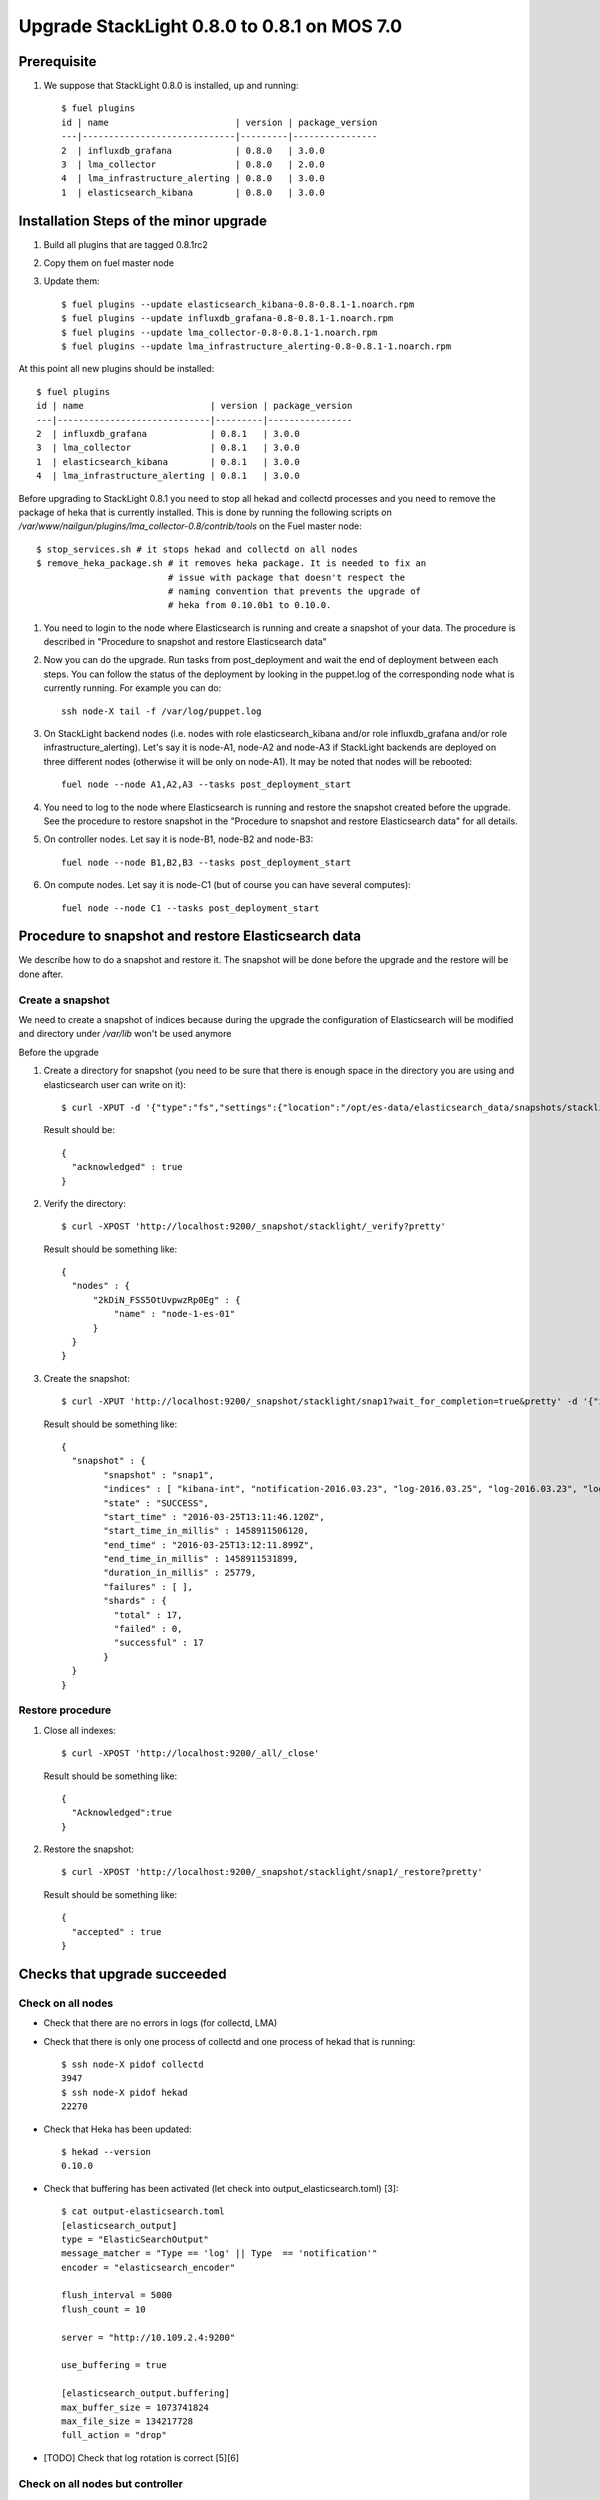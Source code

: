 ﻿.. _user_upgrade_from_0_8_0_to_0_8_1:

Upgrade StackLight 0.8.0 to 0.8.1 on MOS 7.0
============================================

Prerequisite
------------

1. We suppose that StackLight 0.8.0 is installed, up and running::

    $ fuel plugins
    id | name                        | version | package_version
    ---|-----------------------------|---------|----------------
    2  | influxdb_grafana            | 0.8.0   | 3.0.0
    3  | lma_collector               | 0.8.0   | 2.0.0
    4  | lma_infrastructure_alerting | 0.8.0   | 3.0.0
    1  | elasticsearch_kibana        | 0.8.0   | 3.0.0


Installation Steps of the minor upgrade
---------------------------------------

1. Build all plugins that are tagged 0.8.1rc2
2. Copy them on fuel master node
3. Update them::

    $ fuel plugins --update elasticsearch_kibana-0.8-0.8.1-1.noarch.rpm
    $ fuel plugins --update influxdb_grafana-0.8-0.8.1-1.noarch.rpm
    $ fuel plugins --update lma_collector-0.8-0.8.1-1.noarch.rpm
    $ fuel plugins --update lma_infrastructure_alerting-0.8-0.8.1-1.noarch.rpm

At this point all new plugins should be installed::

    $ fuel plugins
    id | name                        | version | package_version
    ---|-----------------------------|---------|----------------
    2  | influxdb_grafana            | 0.8.1   | 3.0.0
    3  | lma_collector               | 0.8.1   | 3.0.0
    1  | elasticsearch_kibana        | 0.8.1   | 3.0.0
    4  | lma_infrastructure_alerting | 0.8.1   | 3.0.0


Before upgrading to StackLight 0.8.1 you need to stop all hekad and collectd
processes and you need to remove the package of heka that is currently
installed. This is done by running the following scripts on
*/var/www/nailgun/plugins/lma_collector-0.8/contrib/tools* on the Fuel master
node::

    $ stop_services.sh # it stops hekad and collectd on all nodes
    $ remove_heka_package.sh # it removes heka package. It is needed to fix an
                             # issue with package that doesn't respect the
                             # naming convention that prevents the upgrade of
                             # heka from 0.10.0b1 to 0.10.0.

1. You need to login to the node where Elasticsearch is running and create a
   snapshot of your data. The procedure is described in "Procedure to snapshot
   and restore Elasticsearch data"

2. Now you can do the upgrade. Run tasks from post_deployment and wait the end
   of deployment between each steps.  You can follow the status of the deployment
   by looking in the puppet.log of the corresponding node what is currently
   running. For example you can do::

    ssh node-X tail -f /var/log/puppet.log

3. On StackLight backend nodes (i.e. nodes with role elasticsearch_kibana
   and/or role influxdb_grafana and/or role infrastructure_alerting). Let's
   say it is node-A1, node-A2 and node-A3 if StackLight backends are deployed
   on three different nodes (otherwise it will be only on node-A1). It may be
   noted that nodes will be rebooted::

    fuel node --node A1,A2,A3 --tasks post_deployment_start

4. You need to log to the node where Elasticsearch is running and restore the
   snapshot created before the upgrade. See the procedure to restore snapshot
   in the "Procedure to snapshot and restore Elasticsearch data" for all
   details.

5. On controller nodes. Let say it is node-B1, node-B2 and node-B3::

    fuel node --node B1,B2,B3 --tasks post_deployment_start

6. On compute nodes. Let say it is node-C1 (but of course you can have several
   computes)::

    fuel node --node C1 --tasks post_deployment_start


Procedure to snapshot and restore Elasticsearch data
----------------------------------------------------

We describe how to do a snapshot and restore it. The snapshot will be done
before the upgrade and the restore will be done after.

Create a snapshot
~~~~~~~~~~~~~~~~~

We need to create a snapshot of indices because during the upgrade the
configuration of Elasticsearch will be modified and directory under
*/var/lib* won't be used anymore

Before the upgrade

1. Create a directory for snapshot (you need to be sure that there is enough
   space in the directory you are using and elasticsearch user can write on
   it)::

    $ curl -XPUT -d '{"type":"fs","settings":{"location":"/opt/es-data/elasticsearch_data/snapshots/stacklight"}}' 'http://localhost:9200/_snapshot/stacklight?pretty'


   Result should be::

    {
      "acknowledged" : true
    }

2. Verify the directory::

    $ curl -XPOST 'http://localhost:9200/_snapshot/stacklight/_verify?pretty'

   Result should be something like::

    {
      "nodes" : {
          "2kDiN_FSS5OtUvpwzRp0Eg" : {
              "name" : "node-1-es-01"
          }
      }
    }

3. Create the snapshot::

    $ curl -XPUT 'http://localhost:9200/_snapshot/stacklight/snap1?wait_for_completion=true&pretty' -d '{"ignore_unavailable":"true","indice_global_state":"false","compress":"true"}'

   Result should be something like::

    {
      "snapshot" : {
            "snapshot" : "snap1",
            "indices" : [ "kibana-int", "notification-2016.03.23", "log-2016.03.25", "log-2016.03.23", "log-2016.03.24" ],
            "state" : "SUCCESS",
            "start_time" : "2016-03-25T13:11:46.120Z",
            "start_time_in_millis" : 1458911506120,
            "end_time" : "2016-03-25T13:12:11.899Z",
            "end_time_in_millis" : 1458911531899,
            "duration_in_millis" : 25779,
            "failures" : [ ],
            "shards" : {
              "total" : 17,
              "failed" : 0,
              "successful" : 17
            }
      }
    }

Restore procedure
~~~~~~~~~~~~~~~~~

1. Close all indexes::

    $ curl -XPOST 'http://localhost:9200/_all/_close'

   Result should be something like::

    {
      "Acknowledged":true
    }


2. Restore the snapshot::

    $ curl -XPOST 'http://localhost:9200/_snapshot/stacklight/snap1/_restore?pretty'


   Result should be something like::

    {
      "accepted" : true
    }

Checks that upgrade succeeded
-----------------------------

Check on all nodes
~~~~~~~~~~~~~~~~~~

* Check that there are no errors in logs (for collectd, LMA)
* Check that there is only one process of collectd and one process of hekad that is running::

    $ ssh node-X pidof collectd
    3947
    $ ssh node-X pidof hekad
    22270

* Check that Heka has been updated::

    $ hekad --version
    0.10.0

* Check that buffering has been activated (let check into output_elasticsearch.toml) [3]::

    $ cat output-elasticsearch.toml
    [elasticsearch_output]
    type = "ElasticSearchOutput"
    message_matcher = "Type == 'log' || Type  == 'notification'"
    encoder = "elasticsearch_encoder"

    flush_interval = 5000
    flush_count = 10

    server = "http://10.109.2.4:9200"

    use_buffering = true

    [elasticsearch_output.buffering]
    max_buffer_size = 1073741824
    max_file_size = 134217728
    full_action = "drop"

* [TODO] Check that log rotation is correct [5][6]

Check on all nodes but controller
~~~~~~~~~~~~~~~~~~~~~~~~~~~~~~~~~

* Check that the LMA wrapper script is not forking heka (not for controller) by looking for the usage of the exec [4]::

    # cat /usr/local/bin/lma_collector_wrapper
    #!/bin/sh
    HEKAD="/usr/bin/hekad"

    exec $HEKAD -config=/etc/lma_collector

* Check that upstart file has been updated (not needed for controller), we don’t use sudo command any more [4]::

    root@node-2:~# cat /etc/init/lma_collector.conf
    # lma_collector

    description         "lma_collector"


    start on runlevel [2345]
    stop on runlevel [!2345]


    respawn


    pre-start script
            touch /var/log/lma_collector.log
            chown heka:heka /var/log/lma_collector.log
    end script


    script
            # https://bugs.launchpad.net/lma-toolchain/+bug/1543289
            ulimit -n 102400
            exec start-stop-daemon --start  --user heka --exec /usr/local/bin/lma_collector_wrapper 2>>/var/log/lma_collector.log
    end script


Check only on compute nodes
~~~~~~~~~~~~~~~~~~~~~~~~~~~

Check only on controller nodes
~~~~~~~~~~~~~~~~~~~~~~~~~~~~~~

* Check that resource lma_collector is working fine from pacemaker point of view::

    # crm resource status lma_collector
    resource lma_collector is running on: node-3.test.domain.local


* Ulimit in OCF script: /usr/lib/ocf/resource.d/fuel/ocf-lma_collector::

    # grep ulimit /usr/lib/ocf/resource.d/fuel/ocf-lma_collector
    ulimit -n 102400


Check only on elasticsearch node
~~~~~~~~~~~~~~~~~~~~~~~~~~~~~~~~

* Check that curator has been updated in the crontab [1]::

    # crontab -l
    ...
    0 2 * * * /usr/local/bin/curator --host localhost --port 9200 --debug delete indices --regex '^(log|notification)-.*$' --time-unit days --older-than 31 --timestring "\%Y.\%m.\%d"


* Check that data path for Elasticsearch has been updated [2]::

    # grep data /etc/elasticsearch/es-01/elasticsearch.yml
      data: /opt/es-data/elasticsearch_data/es-01

* Check that current data path is /opt/es-data/elasticsearch_data/es-01::

    # curl -s localhost:9200/_nodes?pretty |grep data
         "data" : "/opt/es-data/elasticsearch_data/es-01",

Check only on influxdb node
~~~~~~~~~~~~~~~~~~~~~~~~~~~

* Check that there is only one file for the log rotation of influxdb
* Check that permissions are 644 for this file::

    # ls -l /etc/logrotate.d/ |grep influx
    -rw-r--r--   1 root root  113 Sep 29 17:51 influxd

* [Patch in review]  Check that http logs have been disabled in the configuration file
   * You shouldn't see lines starting '[http]' in */var/log/influxdb/influxd.log*

Check only on alerting node
~~~~~~~~~~~~~~~~~~~~~~~~~~~

* Check Nagios (Apache) is still running

Rollback
--------

Not supported and irrelevant. Fuel doesn't support the possibility to rollback the upgrade of a plugin.


Related bugs
------------

[1] https://bugs.launchpad.net/lma-toolchain/+bug/1535435
[2] https://bugs.launchpad.net/lma-toolchain/+bug/1559126
[3] https://bugs.launchpad.net/fuel-plugins/+bug/1557388
[4] https://bugs.launchpad.net/lma-toolchain/+bug/1560946
[5] https://bugs.launchpad.net/fuel-plugins/+bug/1561603
[6] https://bugs.launchpad.net/fuel-plugins/+bug/1561605
